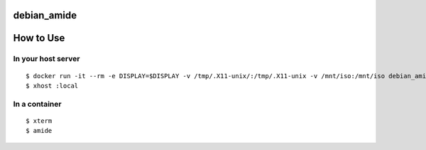 debian_amide
============

How to Use
==========

In your host server
-------------------
::

  $ docker run -it --rm -e DISPLAY=$DISPLAY -v /tmp/.X11-unix/:/tmp/.X11-unix -v /mnt/iso:/mnt/iso debian_amide
  $ xhost :local

In a container
--------------
::

  $ xterm
  $ amide
